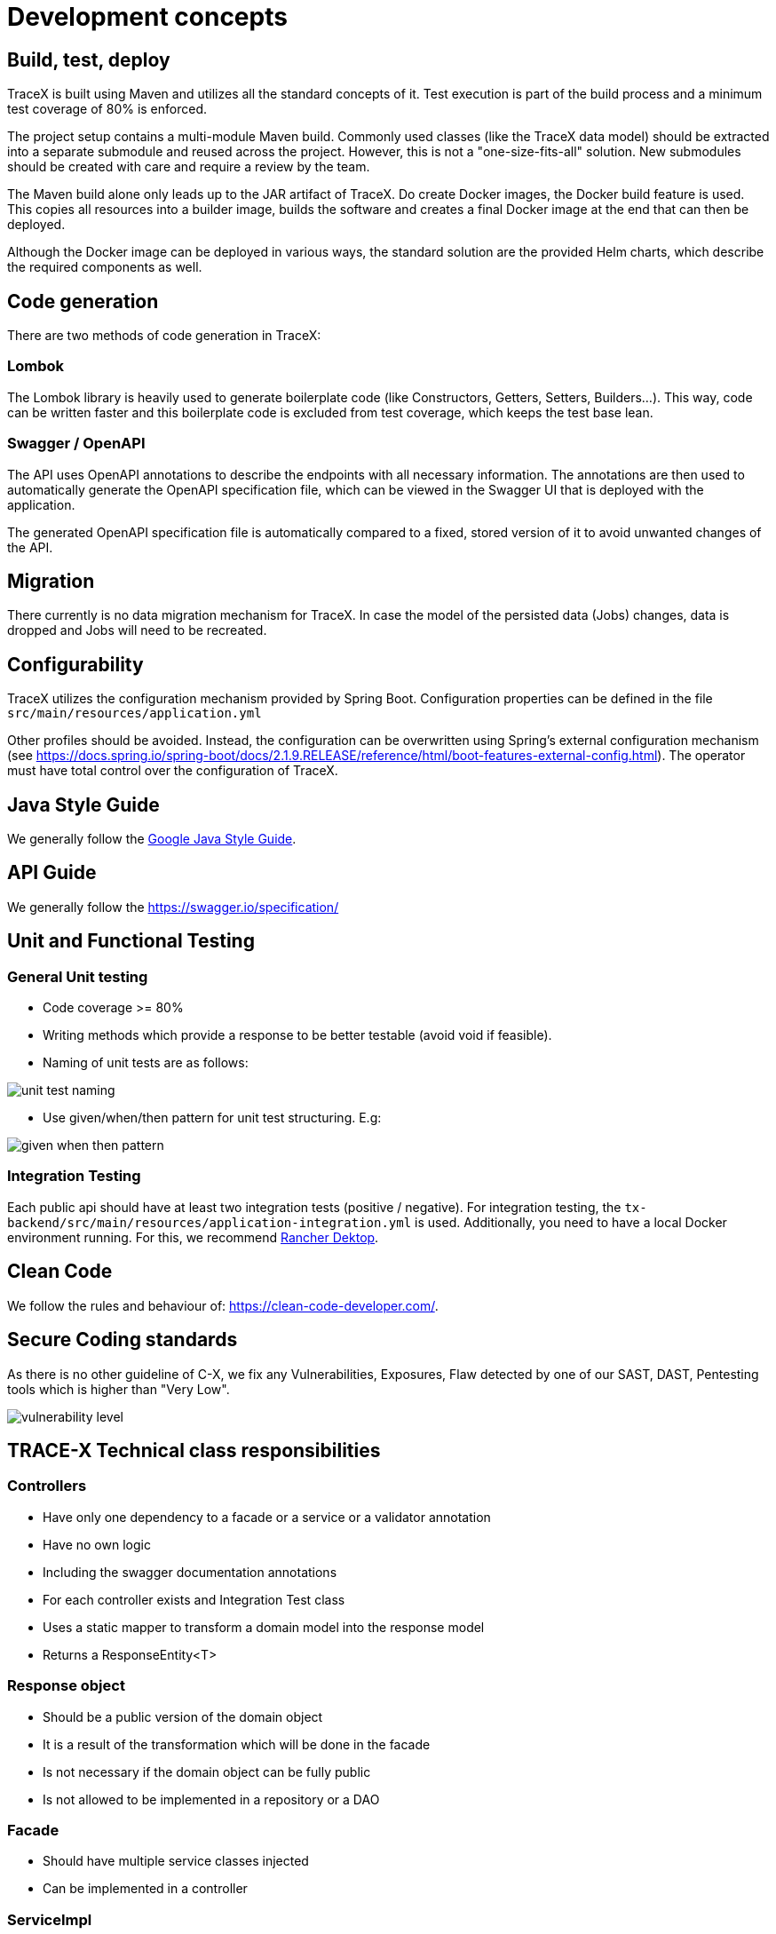 = Development concepts

== Build, test, deploy

TraceX is built using Maven and utilizes all the standard concepts of it.
Test execution is part of the build process and a minimum test coverage of 80% is enforced.

The project setup contains a multi-module Maven build.
Commonly used classes (like the TraceX data model) should be extracted into a separate submodule and reused across the project.
However, this is not a "one-size-fits-all" solution.
New submodules should be created with care and require a review by the team.

The Maven build alone only leads up to the JAR artifact of TraceX.
Do create Docker images, the Docker build feature is used.
This copies all resources into a builder image, builds the software and creates a final Docker image at the end that can then be deployed.

Although the Docker image can be deployed in various ways, the standard solution are the provided Helm charts, which describe the required components as well.

== Code generation

There are two methods of code generation in TraceX:

=== Lombok

The Lombok library is heavily used to generate boilerplate code (like Constructors, Getters, Setters, Builders...).
This way, code can be written faster and this boilerplate code is excluded from test coverage, which keeps the test base lean.

=== Swagger / OpenAPI

The API uses OpenAPI annotations to describe the endpoints with all necessary information.
The annotations are then used to automatically generate the OpenAPI specification file, which can be viewed in the Swagger UI that is deployed with the application.

The generated OpenAPI specification file is automatically compared to a fixed, stored version of it to avoid unwanted changes of the API.

== Migration

There currently is no data migration mechanism for TraceX.
In case the model of the persisted data (Jobs) changes, data is dropped and Jobs will need to be recreated.

== Configurability

TraceX utilizes the configuration mechanism provided by Spring Boot.
Configuration properties can be defined in the file `+src/main/resources/application.yml+`

Other profiles should be avoided.
Instead, the configuration can be overwritten using Spring's external configuration mechanism (see https://docs.spring.io/spring-boot/docs/2.1.9.RELEASE/reference/html/boot-features-external-config.html).
The operator must have total control over the configuration of TraceX.

== Java Style Guide

We generally follow the link:https://google.github.io/styleguide/javaguide.html[Google Java Style Guide].

== API Guide

We generally follow the https://swagger.io/specification/

== Unit and Functional Testing

=== General Unit testing

* Code coverage >= 80%
* Writing methods which provide a response to be better testable (avoid void if feasible).
* Naming of unit tests are as follows:

image::../../../images/arc42/user-guide/unit_test_naming.png[]

* Use given/when/then pattern for unit test structuring.
E.g:

image::../../../images/arc42/user-guide/given_when_then_pattern.png[]

=== Integration Testing

Each public api should have at least two integration tests (positive / negative).
For integration testing, the `+tx-backend/src/main/resources/application-integration.yml+` is used.
Additionally, you need to have a local Docker environment running.
For this, we recommend link:https://rancherdesktop.io/[Rancher Dektop].

== Clean Code

We follow the rules and behaviour of: https://clean-code-developer.com/.

== Secure Coding standards

As there is no other guideline of C-X, we fix any Vulnerabilities, Exposures, Flaw detected by one of our SAST, DAST, Pentesting tools which is higher than "Very Low".

image::../../../images/arc42/user-guide/vulnerability_level.png[]

== TRACE-X Technical class responsibilities

=== Controllers

* Have only one dependency to a facade or a service or a validator annotation
* Have no own logic
* Including the swagger documentation annotations
* For each controller exists and Integration Test class
* Uses a static mapper to transform a domain model into the response model
* Returns a ResponseEntity<T>

=== Response object

* Should be a public version of the domain object
* It is a result of the transformation which will be done in the facade
* Is not necessary if the domain object can be fully public
* Is not allowed to be implemented in a repository or a DAO

=== Facade

* Should have multiple service classes injected
* Can be implemented in a controller

=== ServiceImpl

* Responsible for retrieving data from storage
* Performs business logic
* Can be a http client
* Returns a jpaEntity → Domain Object
* Should only be implemented in a controller through an interface

=== Repository

* Represents an interface to the underlying repository implementation which uses then the spring repository

=== Domain Object

* Mapped from an entity or external data received
* Will be used as working model until it will be finally transformed to a response object or another domain which will be later on persisted

=== Config Object

* Should have the suffix Config at the end of the class
* Including beans which are automatically created by app startup

=== Constructing objects

* Using builder pattern
** Currently we are using the constructor to create objects in our application.
Main reason is probably to provide immutable objects.
** As the handling with big loaded constructors is not easy and error prune, I would recommend using the builder pattern to have a clear understanding about what we creating at the point of implementation.
* Using lombok for annotation processing
